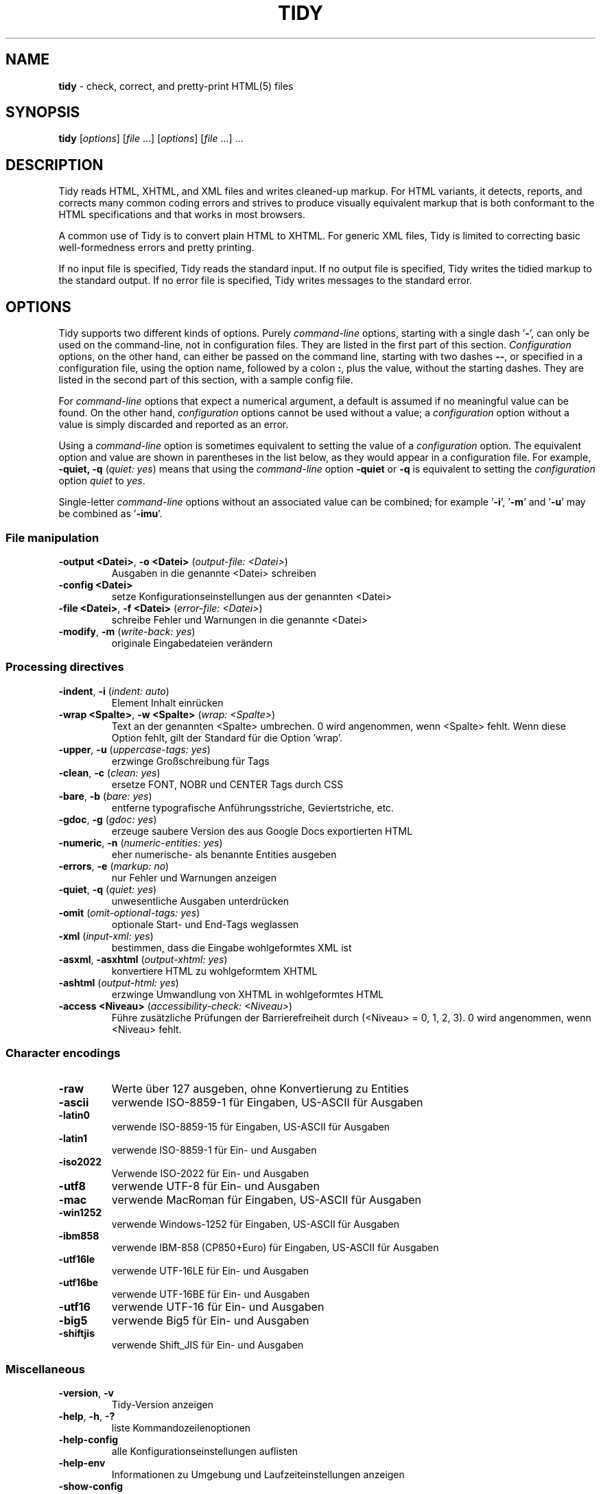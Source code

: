 .\" tidy man page for the HTML Tidy
.TH TIDY 1 "5.9.20" "HTML Tidy" "5.9.20"

.\" disable hyphenation
.nh
.\" disable justification (adjust text to left margin only)
.ad l
.SH NAME
\fBtidy\fR - check, correct, and pretty-print HTML(5) files
.SH SYNOPSIS
\fBtidy\fR [\fIoptions\fR] [\fIfile\fR ...] [\fIoptions\fR] [\fIfile\fR ...] ...
.SH DESCRIPTION
Tidy reads HTML, XHTML, and XML files and writes cleaned-up markup.  
For HTML variants, it detects, reports, and corrects many common coding errors
and strives to produce visually equivalent markup that is both conformant
to the HTML specifications and that works in most browsers.
.LP
A common use of Tidy is to convert plain HTML to XHTML.  
For generic XML files, Tidy is limited to correcting basic well-formedness
errors and pretty printing.
.LP
If no input file is specified, Tidy reads the standard input.  
If no output file is specified, Tidy writes the tidied markup to the
standard output.  If no error file is specified, Tidy writes messages
to the standard error.
.SH OPTIONS
Tidy supports two different kinds of options.  
Purely \fIcommand-line\fR options, starting with a single dash '\fB-\fR',
can only be used on the command-line, not in configuration files.  
They are listed in the first part of this section.  
\fIConfiguration\fR options, on the other hand, can either be passed
on the command line, starting with two dashes \fB--\fR,
or specified in a configuration file,
using the option name, followed by a colon \fB:\fR, plus the value, without 
the starting dashes. They are listed in the second part of this section,
with a sample config file.
.LP
For \fIcommand-line\fR options that expect a numerical argument,
a default is assumed if no meaningful value can be found.  
On the other hand, \fIconfiguration\fR options cannot be used
without a value; a \fIconfiguration\fR option without a value
is simply discarded and reported as an error.
.LP
Using a \fIcommand-line\fR option is sometimes equivalent to setting
the value of a \fIconfiguration\fR option.  The equivalent option
and value are shown in parentheses in the list below, as they would
appear in a configuration file.  For example,
\fB-quiet, -q\fR (\fIquiet: yes\fR) means that using the
\fIcommand-line\fR option \fB-quiet\fR or \fB-q\fR
is equivalent to setting the \fIconfiguration\fR option
\fIquiet\fR to \fIyes\fR.
.LP
Single-letter \fIcommand-line\fR options without an associated value
can be combined; for example '\fB-i\fR', '\fB-m\fR' and '\fB-u\fR'
may be combined as '\fB-imu\fR'.
.SS File manipulation
  
.TP
\fB-output <Datei>\fR, \fB-o <Datei>\fR (\fIoutput-file: <Datei>\fR)
Ausgaben in die genannte <Datei> schreiben
.TP
\fB-config <Datei>\fR
setze Konfigurationseinstellungen aus der genannten <Datei>
.TP
\fB-file <Datei>\fR, \fB-f <Datei>\fR (\fIerror-file: <Datei>\fR)
schreibe Fehler und Warnungen in die genannte <Datei>
.TP
\fB-modify\fR, \fB-m\fR (\fIwrite-back: yes\fR)
originale Eingabedateien verändern
.SS Processing directives
  
.TP
\fB-indent\fR, \fB-i\fR (\fIindent: auto\fR)
Element Inhalt einrücken
.TP
\fB-wrap <Spalte>\fR, \fB-w <Spalte>\fR (\fIwrap: <Spalte>\fR)
Text an der genannten <Spalte> umbrechen. 0 wird angenommen, wenn <Spalte> fehlt. Wenn diese Option fehlt, gilt der Standard für die Option 'wrap'.
.TP
\fB-upper\fR, \fB-u\fR (\fIuppercase-tags: yes\fR)
erzwinge Großschreibung für Tags
.TP
\fB-clean\fR, \fB-c\fR (\fIclean: yes\fR)
ersetze FONT, NOBR und CENTER Tags durch CSS
.TP
\fB-bare\fR, \fB-b\fR (\fIbare: yes\fR)
entferne typografische Anführungsstriche, Geviertstriche, etc.
.TP
\fB-gdoc\fR, \fB-g\fR (\fIgdoc: yes\fR)
erzeuge saubere Version des aus Google Docs exportierten HTML
.TP
\fB-numeric\fR, \fB-n\fR (\fInumeric-entities: yes\fR)
eher numerische- als benannte Entities ausgeben
.TP
\fB-errors\fR, \fB-e\fR (\fImarkup: no\fR)
nur Fehler und Warnungen anzeigen
.TP
\fB-quiet\fR, \fB-q\fR (\fIquiet: yes\fR)
unwesentliche Ausgaben unterdrücken
.TP
\fB-omit\fR (\fIomit-optional-tags: yes\fR)
optionale Start- und End-Tags weglassen
.TP
\fB-xml\fR (\fIinput-xml: yes\fR)
bestimmen, dass die Eingabe wohlgeformtes XML ist
.TP
\fB-asxml\fR, \fB-asxhtml\fR (\fIoutput-xhtml: yes\fR)
konvertiere HTML zu wohlgeformtem XHTML
.TP
\fB-ashtml\fR (\fIoutput-html: yes\fR)
erzwinge Umwandlung von XHTML in wohlgeformtes HTML
.TP
\fB-access <Niveau>\fR (\fIaccessibility-check: <Niveau>\fR)
Führe zusätzliche Prüfungen der Barrierefreiheit durch (<Niveau> = 0, 1, 2, 3). 0 wird angenommen, wenn <Niveau> fehlt.
.SS Character encodings
  
.TP
\fB-raw\fR
Werte über 127 ausgeben, ohne Konvertierung zu Entities
.TP
\fB-ascii\fR
verwende ISO-8859-1 für Eingaben, US-ASCII für Ausgaben
.TP
\fB-latin0\fR
verwende ISO-8859-15 für Eingaben, US-ASCII für Ausgaben
.TP
\fB-latin1\fR
verwende ISO-8859-1 für Ein- und Ausgaben
.TP
\fB-iso2022\fR
Verwende ISO-2022 für Ein- und Ausgaben
.TP
\fB-utf8\fR
verwende UTF-8 für Ein- und Ausgaben
.TP
\fB-mac\fR
verwende MacRoman für Eingaben, US-ASCII für Ausgaben
.TP
\fB-win1252\fR
verwende Windows-1252 für Eingaben, US-ASCII für Ausgaben
.TP
\fB-ibm858\fR
verwende IBM-858 (CP850+Euro) für Eingaben, US-ASCII für Ausgaben
.TP
\fB-utf16le\fR
verwende UTF-16LE für Ein- und Ausgaben
.TP
\fB-utf16be\fR
verwende UTF-16BE für Ein- und Ausgaben
.TP
\fB-utf16\fR
verwende UTF-16 für Ein- und Ausgaben
.TP
\fB-big5\fR
verwende Big5 für Ein- und Ausgaben
.TP
\fB-shiftjis\fR
verwende Shift_JIS für Ein- und Ausgaben
.SS Miscellaneous
  
.TP
\fB-version\fR, \fB-v\fR
Tidy-Version anzeigen
.TP
\fB-help\fR, \fB-h\fR, \fB-?\fR
liste Kommandozeilenoptionen
.TP
\fB-help-config\fR
alle Konfigurationseinstellungen auflisten
.TP
\fB-help-env\fR
Informationen zu Umgebung und Laufzeiteinstellungen anzeigen
.TP
\fB-show-config\fR
Aktuelle Konfigurationseinstellungen auflisten
.TP
\fB-export-config\fR
Aktuelle Konfigurationseinstellungen so auflisten, wie sie für eine Konfigurationsdatei geeignet sind
.TP
\fB-export-default-config\fR
Standard Konfigurationseinstellungen so auflisten, wie sie für eine Konfigurationsdatei geeignet sind
.TP
\fB-help-option <Option>\fR
zeige eine Beschreibung der <Option>
.TP
\fB-language <Sprache>\fR (\fIlanguage: <Sprache>\fR)
Sprache für Ausgaben von Tidy auf <Sprache> einstellen. Für weitere Hinweise geben Sie '-language help' ein. Verwendung vor Argumenten, die Ausgaben erzeugen, damit die Spracheinstellung beachtet wird, z.B.,`tidy -lang es -lang help`.
.SS XML
  
.TP
\fB-xml-help\fR
Kommandozeilenparameter im XML Format auflisten
.TP
\fB-xml-config\fR
alle Konfigurationsoptionen im XML Format auflisten
.TP
\fB-xml-strings\fR
Alle Zeichenketten als XML ausgeben
.TP
\fB-xml-error-strings\fR
Fehlerkonstanten und Zeichenketten im XML-Format ausgeben
.TP
\fB-xml-options-strings\fR
Optionsbeschreibungen in XML ausgeben
.SS Configuration Options General
.rs
.LP
\fIConfiguration\fR options can be specified
by preceding each option with \fB--\fR at the command line,
followed by its desired value,
OR by placing the options and values in a configuration file,
and telling tidy to read that file with the \fB-config\fR option:
.LP
.in 1i
\fBtidy --\fR\fIoption1 \fRvalue1 \fB--\fIoption2 \fRvalue2 ...
.br
\fBtidy -config \fIconfig-file \fR ...
.LP
\fIConfiguration\fR options can be conveniently grouped
in a single config file.  
A Tidy configuration file is simply a text file, where each option
is listed on a separate line in the form
.LP
.in 1i
\fIoption1\fR: \fIvalue1\fR
.br
\fIoption2\fR: \fIvalue2\fR
.br
etc.
.LP
The permissible values for a given option depend on the option's Type.  
There are five Types: \fIBoolean\fR, \fIAutoBool\fR, \fIDocType\fR,
\fIEnum\fR, and \fIString\fR.  
\fIBoolean\fR Types allow any of \fByes/no, y/n, true/false, t/f, 1/0\fR.  
\fIAutoBool\fRs allow \fBauto\fR in addition to the values allowed
by \fIBooleans\fR.  
\fIInteger\fR Types take non-negative integers.  
\fIString\fR Types generally have no defaults, and you should provide them in
non-quoted form (unless you wish the output to contain the literal quotes).
.LP
\fIEnum\fR, \fIEncoding\fR, and \fIDocType\fR Types have a fixed repertoire
of items, which are listed in the \fISupported values\fR sections below.
.LP
You only need to provide options and values for those whose defaults you wish
to override, although you may wish to include some already-defaulted options
and values for the sake of documentation and explicitness.
.LP
Here is a sample config file, with at least one example of each of
the five Types:
.LP
    \fI// sample Tidy configuration options
    output-xhtml: yes
    add-xml-decl: no
    doctype: strict
    char-encoding: ascii
    indent: auto
    wrap: 76
    repeated-attributes: keep-last
    error-file: errs.txt
\fR
.LP
Below is a summary and brief description of each of the options.  
They are listed alphabetically within each category.
.SS Document Display options
.rs
.TP
\fB--gnu-emacs\fR \fIBoolean\fR (\fBno\fR if unset)
.br
Mit dieser Option ändert Tidy das Format von Fehler- und Warnmeldungen so, dass sie leichter von GNU Emacs und einigen anderen Programmen geparst werden. Aus dem standardmäßigen 
.sp 1
 Zeile <Zeilennummer> Spalte <Spaltennummer> - (Fehler|Warnung): <Meldung> 
.sp 1
wird eine Ausgabe, die den Dateinamen der Eingabe enthält: 
.sp 1
 <Dateiname>:<Zeilennummer>:<Spaltennummer>: (Fehler|Warnung): <Meldung>

See also: \fB--show-filename\fR
.TP
\fB--markup\fR \fIBoolean\fR (\fByes\fR if unset)
.br
This option specifies if Tidy should generate a pretty printed version of the markup. Note that Tidy won't generate a pretty printed version if it finds significant errors (see \fIforce-output\fR).
.TP
\fB--mute\fR \fIString\fR
.br
Use this option to prevent Tidy from displaying certain types of report output, for example, for conditions that you wish to ignore. 
.sp 1
This option takes a list of one or more keys indicating the message type to mute. You can discover these message keys by using the \fImute-id\fR configuration option and examining Tidy's output.

See also: \fB--mute-id\fR
.TP
\fB--mute-id\fR \fIBoolean\fR (\fBno\fR if unset)
.br
This option indicates whether or not Tidy should display message ID's with each of its error reports. This could be useful if you wanted to use the \fImute\fR configuration option in order to filter out certain report messages.

See also: \fB--mute\fR
.TP
\fB--quiet\fR \fIBoolean\fR (\fBno\fR if unset)
.br
Wenn diese Option aktiv is, beschränkt Tidy andere Ausgaben als die des bereinigten Dokuments auf Fehler- und Warnmeldungen.
.TP
\fB--show-body-only\fR \fIEnum\fR (\fBno\fR if unset)
.br
Supported values: \fBno, yes, auto\fR

Die Option legt fest, ob Tidy nur den Inhalt des \fIbody\fR Elements als HTML-Fragment ausgeben soll. 
.sp 1
Hier \fBauto\fR einzustellen hat zur Folge, dass die Wirkung nur eintritt, wenn das \fIbody\fR Element hergeleitet wurde.
.sp 1
Die Methode ist nützlich, um ganze Seiten als Teil einer anderen Seite auszugeben. 
.sp 1
Die Option ist wirkungslos, wenn XML Ausgabe gefordert ist.
.TP
\fB--show-errors\fR \fIInteger\fR (\fB6\fR if unset)
.br
Mit dem Wert dieser Option wird gesteuert, ob Tidy weitere Fehler meldet. Wenn der Wert \fB0\fR ist, werden gar keine Fehler gemeldet.
.TP
\fB--show-filename\fR \fIBoolean\fR (\fBno\fR if unset)
.br
Diese Option legt fest, ob Tidy den Dateinamen in Meldungen anzeigt. z.B.: 
.sp 1
 tidy -q -e --show-filename yes index.html
.sp 1
 index.html: line 43 column 3 - Warning: replacing invalid UTF-8 bytes (char. code U+00A9)

See also: \fB--gnu-emacs\fR
.TP
\fB--show-info\fR \fIBoolean\fR (\fByes\fR if unset)
.br
Mit dieser Option wird festgelegt, ob Tidy Protokollmeldungen auf dem Niveau INFO anzeigen soll.
.TP
\fB--show-warnings\fR \fIBoolean\fR (\fByes\fR if unset)
.br
Diese Option legt fest, ob Tidy Warnungen ausgeben soll oder nicht. Es kann nützlich sein, Warnungen zu deaktivieren, wenn wenige Fehler in einer Masse von Warnmeldungen untergehen.
.SS Document In and Out options
  
.rs
.TP
\fB--add-meta-charset\fR \fIBoolean\fR (\fBno\fR if unset)
.br
This option, when enabled, adds a \fI<meta>\fR element and sets the \fIcharset\fR attribute to the encoding of the document. Set this option to \fByes\fR to enable it.
.TP
\fB--add-xml-decl\fR \fIBoolean\fR (\fBno\fR if unset)
.br
This option specifies if Tidy should add the XML declaration when outputting XML or XHTML. 
.sp 1
Note that if the input already includes an \fI<?xml ... ?>\fR declaration then this option will be ignored. 
.sp 1
If the encoding for the output is different from \fBascii\fR, one of the \fButf*\fR encodings, or \fBraw\fR, then the declaration is always added as required by the XML standard.

See also: \fB--char-encoding\fR, \fB--output-encoding\fR
.TP
\fB--add-xml-space\fR \fIBoolean\fR (\fBno\fR if unset)
.br
This option specifies if Tidy should add \fIxml:space="preserve"\fR to elements such as \fI<pre>\fR, \fI<style>\fR and \fI<script>\fR when generating XML. 
.sp 1
This is needed if the whitespace in such elements is to be parsed appropriately without having access to the DTD.
.TP
\fB--doctype\fR \fIString\fR (\fBauto\fR if unset)
.br
Diese Option setzt die DOCTYPE Deklaration, die von Tidy generiert wird. 
.sp 1
Wenn hier \fBomit\fR eingestellt ist, enthält die Ausgabe keine DOCTYPE Deklaration. Beachten Sie, dass damit auch \fInumeric-entities\fR auf \fByes\fR eingestellt wird. 
.sp 1
Mit dem Wert \fBhtml5\fR wird der DOCTYPE auf \fI<!DOCTYPE html>\fR festgelegt.
.sp 1
Wird statt dessen \fBauto\fR (der Standard) verwendet, wird Tidy versuchen, einen aufgrund des Dokumentinhalts vermuteten DOCTYPE zu verwenden. Beachten Sie, dass auf diese Weise der DOCTYPE des aktuellen Dokuments \fInicht\fR geändert wird. 
.sp 1
Der Wert \fBstrict\fR veranlasst Tidy, den DOCTYPE auf HTML4 oder XHTML1 strict DTD einzustellen. 
.sp 1
Mit dem Wert \fBloose\fR wird der DOCTYPE HTML4 oder XHTML1 loose (transitional) DTD eingestellt. 
.sp 1
Alternatif können Sie eine Zeichenkette für den Formal Public Identifier (FPI) angeben.
.sp 1
Zum Beispiel: 
.sp 1
\fIdoctype: "-//ACME//DTD HTML 3.14159//EN"\fR
.sp 1
Wenn Sie den FPI für ein XHTML Dokument angeben, erzeugt Tidy eine leere Zeichenkette für den System Identifyer. In HTML-Dokumenten fügt Tidy einen System Identifier nur dann ein, wenn er schon vorher vorhanden war, im Hinblick auf die Verarbeitungsmodi einiger Browser. Tidy lässt den DOCTYPE generischer XML-Dokumente unangetastet.
.sp 1
Die Option bedingt keinerlei Überprüfung der Dokumentkonformität.
.TP
\fB--input-xml\fR \fIBoolean\fR (\fBno\fR if unset)
.br
This option specifies if Tidy should use the XML parser rather than the error correcting HTML parser.
.TP
\fB--output-html\fR \fIBoolean\fR (\fBno\fR if unset)
.br
Diese Option bestimmt, ob Tidy eine formatierte Ausgabe als HTML schreiben soll.
.TP
\fB--output-xhtml\fR \fIBoolean\fR (\fBno\fR if unset)
.br
This option specifies if Tidy should generate pretty printed output, writing it as extensible HTML. 
.sp 1
This option causes Tidy to set the DOCTYPE and default namespace as appropriate to XHTML, and will use the corrected value in output regardless of other sources. 
.sp 1
For XHTML, entities can be written as named or numeric entities according to the setting of \fInumeric-entities\fR. 
.sp 1
The original case of tags and attributes will be preserved, regardless of other options.
.TP
\fB--output-xml\fR \fIBoolean\fR (\fBno\fR if unset)
.br
This option specifies if Tidy should pretty print output, writing it as well-formed XML. 
.sp 1
Any entities not defined in XML 1.0 will be written as numeric entities to allow them to be parsed by an XML parser. 
.sp 1
The original case of tags and attributes will be preserved, regardless of other options.
.SS File Input-Output options
  
.rs
.TP
\fB--error-file\fR \fIString\fR
.br
Diese Option nennt die Fehlerdatei, in der Tidy Fehler und Warnungen vermerkt. Normalerweise werden Fehler und Warnungen auf \fIstderr\fR ausgegeben.

See also: \fB--output-file\fR
.TP
\fB--keep-time\fR \fIBoolean\fR (\fBno\fR if unset)
.br
This option specifies if Tidy should keep the original modification time of files that Tidy modifies in place. 
.sp 1
Setting the option to \fByes\fR allows you to tidy files without changing the file modification date, which may be useful with certain tools that use the modification date for things such as automatic server deployment.
.sp 1
Note this feature is not supported on some platforms.
.TP
\fB--output-file\fR \fIString\fR
.br
This option specifies the output file Tidy uses for markup. Normally markup is written to \fIstdout\fR.

See also: \fB--error-file\fR
.TP
\fB--write-back\fR \fIBoolean\fR (\fBno\fR if unset)
.br
Mit dieser Option wird bestimmt, ob Tidy den bereinigten Auszeichnungscode in die selbe Datei schreiben soll, aus der er gelesen worden ist. 
.sp 1
Sie sollten Kopien wichtiger Dateien anlegen, bevor Sie sie bereinigen, da, in Ausnahmefällen, das Ergebnis nicht Ihren Erwartungen entsprechen kann.
.SS Diagnostics options
  
.rs
.TP
\fB--accessibility-check\fR \fIEnum\fR (\fB0 (Tidy Classic)\fR if unset)
.br
Supported values: \fB0 (Tidy Classic), 1 (Priority 1 Checks), 2 (Priority 2 Checks), 3 (Priority 3 Checks)\fR

Diese Option bestimmt, wenn nötig, das Niveau der Überprüfungen der Barrierefreiheit, die Tidy durchführen soll. 
.sp 1
Niveau \fB0 (Tiidy Classic)\fR entsprichte dem Niveau der Prüfugen von Tidy Classic.
.sp 1
Auf dieser Seite finden Sie weitere Informationen zur Prüfung der Barrierefreiheit mit Tidy: Barrierefreiheit mit Tidy at \fIhttps://www.html-tidy.org/accessibility/\fR.
.TP
\fB--force-output\fR \fIBoolean\fR (\fBno\fR if unset)
.br
Diese Option legt fest, ob Tidy auch dann eine Ausgabe erzeugt, wenn Fehler auftreten. 
.sp 1
Verwenden Sie diese Einstellung mit Vorsicht; wenn Tidy einen Fehler meldet, heißt das, dass Tidy nicht (oder nicht sicher) in der Lage ist, den Fehler zu beheben. Die erzeugte Ausgabe kann darum Ihren Erwartungen widersprechen.
.TP
\fB--show-meta-change\fR \fIBoolean\fR (\fBno\fR if unset)
.br
This option enables a message whenever Tidy changes the \fIcontent\fR attribute of a meta charset declaration to match the encoding of the document. Set this option to \fByes\fR to enable it.
.TP
\fB--warn-proprietary-attributes\fR \fIBoolean\fR (\fByes\fR if unset)
.br
This option specifies if Tidy should warn on proprietary attributes.
.SS Encoding options
  
.rs
.TP
\fB--char-encoding\fR \fIEncoding\fR (\fButf8\fR if unset)
.br
Supported values: \fBraw, ascii, latin0, latin1, utf8, iso2022, mac, win1252, ibm858, utf16le, utf16be, utf16, big5, shiftjis\fR

Diese Option bestimmt, welche Zeichenkodierung Tidy für Eingaben annehmen soll und, falls zutreffend, dass Tidy für Ausgaben automatisch eine geeignete Zeichenkodierung wählt. Die Kodierungen für Ein- und Ausgaben können sich unterscheiden. 
.sp 1
Wird für die Eingabe eine der Kodierungen \fBascii\fR, \fBlatin0\fR, \fBibm858\fR, \fBmac\fR oder \fBwin1252\fR gefordert, wird die Option \fIoutput-encoding\fR automatisch auf \fBascii\fR eingestellt. Sie können dies verhindern, indem Sie den Wert für \fIoutput-encoding\fR selbst bestimmen. 
.sp 1
Bei anders kodierten Eingaben wird die Option \fIoutput-encoding\fR automatisch auf den identischen Wert eingestellt. 
.sp 1
Sie können den voreingestellten Wert für \fIoutput-encoding\fR überschreiben, indem Sie die Option selbst setzen. 
.sp 1
Tidy ist kein Konverter für Zeichenkodierungen. Auch, wenn Latin- und UTF-Kodierungen frei vermischt sein können, ist es mit Tidy nicht möglich, asiatische Kodierungen nach Latin zu konvertieren.

See also: \fB--input-encoding\fR, \fB--output-encoding\fR
.TP
\fB--input-encoding\fR \fIEncoding\fR (\fButf8\fR if unset)
.br
Supported values: \fBraw, ascii, latin0, latin1, utf8, iso2022, mac, win1252, ibm858, utf16le, utf16be, utf16, big5, shiftjis\fR

Diese Option legt die Zeichenkodierung fest, die Tidy für die Eingabe verwendet. Tidy geht bei manchen Eingabekodierungen von ein paar Annahmen aus. 
.sp 1
Für \fBascii\fR akzeptiert Tidy Latin-1 (ISO-8859-1) Zeichenwerte und konvertiert sie nötigenfalls in Entities. 
.sp 1
Für \fBraw\fR stellt Tidy keinerlei Vermutungen über die Zeichenwerte an und reicht sie unverändert an die Ausgabe weiter. 
.sp 1
Für \fBmac\fR und \fBwin1252\fR werden händlerspezifische Zeichenwerte akzeptiert und nötigenfalls in Entities umgewandelt. 
.sp 1
Asiatische Zeichenkodierungen, wie \fBiso2022\fR, werden in geeigneter Weise behandelt, unter der Annahme, dass auch \fIoutput-encoding\fR entsprechend angegeben ist. 
.sp 1
Tidy ist kein Konverter für Zeichenkodierungen. Auch, wenn Latin- und UTF-Kodierungen frei gemischt werden können, ist es nicht möglich, asiatische Kodierungen mit Tidy in Latin umzuwandeln.

See also: \fB--char-encoding\fR
.TP
\fB--newline\fR \fIEnum\fR (\fBLF\fR if unset)
.br
Supported values: \fBLF, CRLF, CR\fR

The default is appropriate to the current platform. 
.sp 1
Generally \fBCRLF\fR on PC-DOS, Windows and OS/2; \fBCR\fR on Classic Mac OS; and \fBLF\fR everywhere else (Linux, macOS, and Unix).
.TP
\fB--output-bom\fR \fIEnum\fR (\fBauto\fR if unset)
.br
Supported values: \fBno, yes, auto\fR

Diese Option bestimmt, ob Tidy eine Byte-Reihenfolge-Markierung (BOM) an den Anfang der Ausgabe schreiben soll. Dies betrifft nur UTF-8 und UTF-16 Ausgabekodierungen, wo das BOM-Zeichen entweder den Wert U+EFBBBF (UTF-8) oder U+FEFF (UTF-16) hat. 
.sp 1
Wenn die Option den Wert \fBauto\fR hat, wird Tidy die BOM nur dann in die Ausgabe schreiben, wenn sie bereits zu Beginn der Eingabedaten vorhanden war. 
.sp 1
XML/XMLHTML-Ausgaben in UTF-16 Kodierung erhalten immer eine BOM.
.TP
\fB--output-encoding\fR \fIEncoding\fR (\fButf8\fR if unset)
.br
Supported values: \fBraw, ascii, latin0, latin1, utf8, iso2022, mac, win1252, ibm858, utf16le, utf16be, utf16, big5, shiftjis\fR

This option specifies the character encoding Tidy uses for output. Some of the output encodings affect whether or not some characters are translated to entities, although in all cases, some entities will be written according to other Tidy configuration options. 
.sp 1
For \fBascii\fR, \fBmac\fR, and \fBwin1252\fR output encodings, entities will be used for all characters with values over 127. 
.sp 1
For \fBraw\fR output, Tidy will write values above 127 without translating them to entities. 
.sp 1
Output using \fBlatin1\fR will cause Tidy to write character values higher than 255 as entities. 
.sp 1
The UTF family such as \fButf8\fR will write output in the respective UTF encoding. 
.sp 1
Asian output encodings such as \fBiso2022\fR will write output in the specified encoding, assuming a corresponding \fIinput-encoding\fR was specified. 
.sp 1
Tidy is not an encoding converter. Although the Latin and UTF encodings can be mixed freely, it is not possible to convert Asian encodings to Latin encodings with Tidy.

See also: \fB--char-encoding\fR
.SS Cleanup options
  
.rs
.TP
\fB--bare\fR \fIBoolean\fR (\fBno\fR if unset)
.br
This option specifies if Tidy should replace smart quotes and em dashes with ASCII, and output spaces rather than non-breaking spaces, where they exist in the input.
.TP
\fB--clean\fR \fIBoolean\fR (\fBno\fR if unset)
.br
This option specifies if Tidy should perform cleaning of some legacy presentational tags (currently \fI<i>\fR, \fI<b>\fR, \fI<center>\fR when enclosed within appropriate inline tags, and \fI<font>\fR). If set to \fByes\fR, then the legacy tags will be replaced with CSS \fI<style>\fR tags and structural markup as appropriate.
.TP
\fB--drop-empty-elements\fR \fIBoolean\fR (\fByes\fR if unset)
.br
Diese Option legt fest, ob Tidy leere Elemente verwerfen soll.
.TP
\fB--drop-empty-paras\fR \fIBoolean\fR (\fByes\fR if unset)
.br
Diese Option legt fest, ob Tidy leere Absätze verwerfen soll.
.TP
\fB--drop-proprietary-attributes\fR \fIBoolean\fR (\fBno\fR if unset)
.br
Mit dieser Option wird bestimmt, ob Tidy proprietäre Attribute entfernen soll, wie Microsoft data binding Attribute. Außerdem werden solche Attribute, die in der ausgegebenen Version des HTML-Codes nicht erlaubt sind, verworfen, wenn gleichzeitig \fIstrict-tags-attributes\fR gesetzt wurde.
.TP
\fB--gdoc\fR \fIBoolean\fR (\fBno\fR if unset)
.br
Diese Option bestimmt, ob sich Tidy beim Bereinigen von HTML-Code, der aus Google Docs exportiert wurde, speziell verhalten soll.
.TP
\fB--logical-emphasis\fR \fIBoolean\fR (\fBno\fR if unset)
.br
Diese Option bestimmt, ob Tidy jedes \fI<i>\fR durch \fI<em>\fR und jedes \fI<b>\fR durch \fI<strong>\fR ersetzen soll. Attribute dieser Tags bleiben unverändert erhalten. 
.sp 1
Diese Option kann unabhängig von \fIclean\fR aktiviert werden.
.TP
\fB--merge-divs\fR \fIEnum\fR (\fBauto\fR if unset)
.br
Supported values: \fBno, yes, auto\fR

Diese Option kann das Verhalten von \fIclean\fR beeinflussen, wenn ihr Wert auf \fByes\fR gesetzt ist. 
.sp 1
Tidy wird dann verschachtelte \fI<div>\fR zu einem einzigen verschmelzen, wie \fI<div><div>...</div></div>\fR. 
.sp 1
Wenn der Wert statt dessen \fBauto\fR ist, werden die Attribute des innersten \fI<div>\fR ins äußerste verschoben. Verschachtelte \fI<div>\fR mit \fIid\fR-Attributen werden \fInicht\fR verschmolzen. 
.sp 1
Mit \fByes\fR werden die Attribute des innersten \fI<div>\fR verworfen, mit Ausnahme von \fIclass\fR und \fIstyle\fR.

See also: \fB--clean\fR, \fB--merge-spans\fR
.TP
\fB--merge-spans\fR \fIEnum\fR (\fBauto\fR if unset)
.br
Supported values: \fBno, yes, auto\fR

Diese Option kann das Verhalten von \fIclean\fR beeinflussen, wenn ihr Wert \fByes\fR ist.
.sp 1
Dann wird Tidy verschachtelte \fI<span>\fR, wie in \fI<span><span>...</span></span>\fR zu einem einzigen verschmelzen.
.sp 1
Der Algorithmus ist identisch mit dem der Option \fImerge-divs\fR (siehe dort).

See also: \fB--clean\fR, \fB--merge-divs\fR
.TP
\fB--word-2000\fR \fIBoolean\fR (\fBno\fR if unset)
.br
Diese Option bestimmt, ob Tidy große Anstrengungen unternehmen soll, um all den zusätzlichen Code, den Microsoft Word 2000 beim Speichern als "Web-Seite" einfügt, wieder zu entfernen. Eingebettete Bilder oder VML werden nicht behandelt. 
.sp 1
Sie sollten in Betracht ziehen, beim Auslösen der Funktion \fBSpeichern als...\fR, dem Dateityp \fBWeb-Seite, gefiltert\fR Vorrang zu geben.
.SS Entities options
  
.rs
.TP
\fB--ascii-chars\fR \fIBoolean\fR (\fBno\fR if unset)
.br
Kann verwendet werden, um die Wirkung der Option \fIclean\fR zu modifizieren, wenn der den Wert \fByes\fR hat.
.sp 1
Hier \fByes\fR zusammen mit \fIclean\fR zu verwenden, hat zur Folge, dass \fI&emdash;\fR, \fI&rdquo;\fR und andere typografische Zeichen in ihre nächstliegenden ASCII-Äquivalente umgewandelt werden.

See also: \fB--clean\fR
.TP
\fB--ncr\fR \fIBoolean\fR (\fByes\fR if unset)
.br
Diese Option bestimmt, ob Tidy numerische Zeichenreferenzen akzeptieren soll.
.TP
\fB--numeric-entities\fR \fIBoolean\fR (\fBno\fR if unset)
.br
This option specifies if Tidy should output entities other than the built-in HTML entities (\fI&amp;\fR, \fI&lt;\fR, \fI&gt;\fR, and \fI&quot;\fR) in the numeric rather than the named entity form. 
.sp 1
Only entities compatible with the DOCTYPE declaration generated are used. 
.sp 1
Entities that can be represented in the output encoding are translated correspondingly.

See also: \fB--doctype\fR, \fB--preserve-entities\fR
.TP
\fB--preserve-entities\fR \fIBoolean\fR (\fBno\fR if unset)
.br
Diese Option bestimmt, ob Tidy wohlgeformte Entities, wie in der Eingabe vorgefunden, beibehält.
.TP
\fB--quote-ampersand\fR \fIBoolean\fR (\fByes\fR if unset)
.br
Diese Option bestimmt, ob Tidy alleinstehende \fI&\fR als \fI&amp;\fR ausgeben soll.
.TP
\fB--quote-marks\fR \fIBoolean\fR (\fBno\fR if unset)
.br
Diese Option bestimmt, ob Tidy \fI"\fR Zeichen als \fI&quot;\fR ausgeben soll, wie es manche Redaktionssysteme bevorzugen. 
.sp 1
Das Auslassungszeichen \fI'\fR wird als \fI&#39;\fR ausgegeben, weil viele Web-Browser \fI&apo;\fR noch nicht unterstützen.
.TP
\fB--quote-nbsp\fR \fIBoolean\fR (\fByes\fR if unset)
.br
Diese Option bestimmt, ob Tidy geschützte Leerzeichen als Entities und nicht als Unicode-Zeichen 160 (dezimal) ausgeben soll.
.SS Repair options
  
.rs
.TP
\fB--alt-text\fR \fIString\fR
.br
Diese Option bestimmt den Standardwert für das \fIalt=\fR Attribut, das von Tidy eingesetzt wird, wo es in \fI<img>\fR Tags fehlt. 
.sp 1
Gehen Sie behutsam damit um; es liegt in Ihrer Verantwortung, Dokumente barrierefrei zu gestalten, für Leute die die Bilder nicht sehen können.
.TP
\fB--anchor-as-name\fR \fIBoolean\fR (\fByes\fR if unset)
.br
Diese Option steuert das Entfernen oder Hinzufügen des \fIname\fR Attributs in solchen Elementen, die als Verweisanker dienen können. 
.sp 1
Wenn hier \fByes\fR gewählt wird und ein \fIname\fR Attribut bisher nicht vorhanden ist, wird es zusammen mit einem \fIid\fR Attribut ergänzt, soweit die DTD dies erlaubt. 
.sp 1
Mit dem Wert \fBno\fR, wird ein vorhandenes \fIname\fR Attribut entfernt, sofern en \fIid\fR existiert oder hinzugefügt wurde.
.TP
\fB--assume-xml-procins\fR \fIBoolean\fR (\fBno\fR if unset)
.br
This option specifies if Tidy should change the parsing of processing instructions to require \fI?>\fR as the terminator rather than \fI>\fR. 
.sp 1
This option is automatically set if the input is in XML.
.TP
\fB--coerce-endtags\fR \fIBoolean\fR (\fByes\fR if unset)
.br
Diese Option bestimmt, ob Tidy ein Start-Tag in ein End-Tag umwandelt, wo es wahrscheinlich erscheint, dass ein solches End-Tag eigentlich gewünscht war; zum Beispiel kann die Eingabe 
.sp 1
\fI<span>ein <b>wichtiges<b> Wort</span>\fR
.sp 1
von Tidy umgewandelt werden in 
.sp 1
\fI<span>ein <b>wichtiges</b> Wort</span>\fR
.TP
\fB--css-prefix\fR \fIString\fR (\fBc\fR if unset)
.br
Diese Option setzt den Präfix, den Tidy für Style-Regeln verwendet. 
.sp 1
Standardmäßig wird \fBc\fR verwendet.
.TP
\fB--custom-tags\fR \fIEnum\fR (\fBno\fR if unset)
.br
Supported values: \fBno, blocklevel, empty, inline, pre\fR

This option enables the use of tags for autonomous custom elements, e.g. \fI<flag-icon>\fR with Tidy. Custom tags are disabled if this value is \fBno\fR. Other settings - \fBblocklevel\fR, \fBempty\fR, \fBinline\fR, and \fBpre\fR will treat \fIall\fR detected custom tags accordingly. 
.sp 1
The use of \fInew-blocklevel-tags\fR, \fInew-empty-tags\fR, \fInew-inline-tags\fR, or \fInew-pre-tags\fR will override the treatment of custom tags by this configuration option. This may be useful if you have different types of custom tags.
.sp 1
When enabled these tags are determined during the processing of your document using opening tags; matching closing tags will be recognized accordingly, and unknown closing tags will be discarded.

See also: \fB--new-blocklevel-tags\fR, \fB--new-empty-tags\fR, \fB--new-inline-tags\fR, \fB--new-pre-tags\fR
.TP
\fB--enclose-block-text\fR \fIBoolean\fR (\fBno\fR if unset)
.br
Diese Option legt fest, ob Tidy ein \fI<p>\fR Element einfügen soll, um Text zu umschließen, den es in solchen Elementen findet, die gemischten Inhalt für HTML transitional, nicht aber für HTML strict erlauben.
.TP
\fB--enclose-text\fR \fIBoolean\fR (\fBno\fR if unset)
.br
Diese Option legt fest, ob Text, der im \fIbody\fR Element gefunden wird, von einem \fI<p>\fR Element umschlossen werden soll. 
.sp 1
Das ist sinnvoll, wenn Sie bereits vorhandenen HTML-Code mit einem Style-Sheet verwenden wollen.
.TP
\fB--escape-scripts\fR \fIBoolean\fR (\fByes\fR if unset)
.br
Diese Option bewirkt, dass Zeichen oder Zeichenketten, die wie schließende Tags aussehen, wie \fI</g\fR mit backslashes maskiert werden, wie in \fI<\\/g\fR. Setzen Sie en Wert \fBno\fR, um dies zu verhindern.
.TP
\fB--fix-backslash\fR \fIBoolean\fR (\fByes\fR if unset)
.br
Diese Option bestimmt, ob Tidy Backslashes \fI\\\fR in URLs durch normale Schrägstriche \fI/\fR ersetzen soll.
.TP
\fB--fix-bad-comments\fR \fIEnum\fR (\fBauto\fR if unset)
.br
Supported values: \fBno, yes, auto\fR

Diese Option bestimmt, ob Tidy unerwartete Bindestriche durch \fI=\fR Zeichen ersetzen soll, wenn Bindestriche aufeinanderfolgen. 
.sp 1
Der Standard ist \fBauto\fR, was für HTML5 Dokumente das gleiche wie \fBno\fR bedeutet, für alle anderen aber \fByes\fR. 
.sp 1
Die SGML Kommentarsyntax wurde für HTML aufgegeben, alle Versionen von HTML erlauben aufeinanderfolgende Bindestriche, auch wenn das nicht für XML und XHTML gilt. Wenn Sie ältere Browser unterstützen wollen, die SGML Syntax verlangen, sollten Sie hier den Wert \fByes\fR setzen.
.TP
\fB--fix-style-tags\fR \fIBoolean\fR (\fByes\fR if unset)
.br
This option specifies if Tidy should move all style tags to the head of the document.
.TP
\fB--fix-uri\fR \fIBoolean\fR (\fByes\fR if unset)
.br
Diese Option legt fest, ob Tidy Attributwerte mit URIs auf ungültige Zeichen überprüft und sie, wenn solche gefunden werden, maskiert, wie von HTML4 empfohlen.
.TP
\fB--literal-attributes\fR \fIBoolean\fR (\fBno\fR if unset)
.br
This option specifies how Tidy deals with whitespace characters within attribute values. 
.sp 1
If the value is \fBno\fR Tidy normalizes attribute values by replacing any newline or tab with a single space, and further by replacing any contiguous whitespace with a single space. 
.sp 1
To force Tidy to preserve the original, literal values of all attributes and ensure that whitespace within attribute values is passed through unchanged, set this option to \fByes\fR.
.TP
\fB--lower-literals\fR \fIBoolean\fR (\fByes\fR if unset)
.br
Diese Option legt fest, ob Tidy solche Attributwerte, die aus einer Liste vordefinierter Werte bestehen, in Kleinbuchstaben konvertieren soll. 
.sp 1
Für XHTML-Dokumente ist das notwendig.
.TP
\fB--repeated-attributes\fR \fIEnum\fR (\fBkeep-last\fR if unset)
.br
Supported values: \fBkeep-first, keep-last\fR

Mit dieser Option wird festgelegt, ob Tidy das erste oder das letzte Vorkommen eines wiederholten Attributs übernehmen soll, z.B. bei aufeinanderfolgenden \fIalign\fR Attributen im selben Tag.

See also: \fB--join-classes\fR, \fB--join-styles\fR
.TP
\fB--skip-nested\fR \fIBoolean\fR (\fByes\fR if unset)
.br
Diese Option bestimmt, ob Tidy verschachtelte Elemente ausnehmen soll, wenn Script- und Style-Daten analysiert werden.
.TP
\fB--strict-tags-attributes\fR \fIBoolean\fR (\fBno\fR if unset)
.br
This options ensures that tags and attributes are applicable for the version of HTML that Tidy outputs. When set to \fByes\fR and the output document type is a strict doctype, then Tidy will report errors. If the output document type is a loose or transitional doctype, then Tidy will report warnings. 
.sp 1
Additionally if \fIdrop-proprietary-attributes\fR is enabled, then not applicable attributes will be dropped, too. 
.sp 1
When set to \fBno\fR, these checks are not performed.
.TP
\fB--uppercase-attributes\fR \fIEnum\fR (\fBno\fR if unset)
.br
Supported values: \fBno, yes, preserve\fR

This option specifies if Tidy should output attribute names in upper case. 
.sp 1
When set to \fBno\fR, attribute names will be written in lower case. Specifying \fByes\fR will output attribute names in upper case, and \fBpreserve\fR can used to leave attribute names untouched. 
.sp 1
When using XML input, the original case is always preserved.
.TP
\fB--uppercase-tags\fR \fIBoolean\fR (\fBno\fR if unset)
.br
Diese Option legt fest, ob Tidy Tagnamen groß oder klein schreibt. 
.sp 1
Der Standardwert ist \fBno\fR und setzt kleingeschriebene Tagnamen durch, außer für die XML-Ausgabe, wo die originale Schreibweise beibehalten wird.
.SS Transformation options
  
.rs
.TP
\fB--decorate-inferred-ul\fR \fIBoolean\fR (\fBno\fR if unset)
.br
Diese Option legt fest, ob Tidy hergeleitete \fI<ul>\fR Elemente mit CSS-Auszeichnungen ausstatten soll, um Einrückungen nach rechts zu verhindern.
.TP
\fB--escape-cdata\fR \fIBoolean\fR (\fBno\fR if unset)
.br
Mit dieser Option bestimmen Sie, ob Tidy \fI<![CDATA[]]>\fR Abschnitte in normlen Text umwandeln soll.
.TP
\fB--hide-comments\fR \fIBoolean\fR (\fBno\fR if unset)
.br
Mit dieser Option bestimmen Sie, ob Tidy Kommentare aus der Ausgabe entfernt.
.TP
\fB--join-classes\fR \fIBoolean\fR (\fBno\fR if unset)
.br
Diese Option bestimmt, ob Tidy mehrere CSS-Klassen zu einer einzigen neuen Klasse kombiniert, wo ein Element mit mehrere Klassennamen versehen wurde.
.TP
\fB--join-styles\fR \fIBoolean\fR (\fByes\fR if unset)
.br
Diese Option bestimmt, ob Tidy mehrere style-Attribute zu einem einzigen kombiniert, wo ein Element mit mehreren style-Attributen versehen wurde.
.TP
\fB--merge-emphasis\fR \fIBoolean\fR (\fByes\fR if unset)
.br
Diese Option legt fest, ob Tidy verschachtelte \fI<b>\fR und \fI<i>\fR-Elemente verschmelzen soll; zum Beispiel würde im Falle von 
.sp 1
\fI<b class="rtop-2">foo <b class="r2-2">bar</b> baz</b>\fR, 
.sp 1
Tidy diese Ausgabe erzeugen: \fI<b class="rtop-2">foo bar baz</b>\fR.
.TP
\fB--replace-color\fR \fIBoolean\fR (\fBno\fR if unset)
.br
Mit dieser Option können Sie Tidy auffordern, numerische Werte in Farb-Attributen durch HTML/XHTML Farbnamen zu ersetzen, so weit sie definiert sind. Zum Beispiel würde \fI#ffffff\fR zu \fIwhite\fR.
.SS Teaching Tidy options
  
.rs
.TP
\fB--new-blocklevel-tags\fR \fITag Names\fR
.br
Supported values: \fBtagX, tagY, ...\fR

Diese Option dient der Einführung neuer Block-Elemente. Der Wert muss eine Liste von leerzeichen- oder komma-separierten Tag-Namen sein.
.sp 1
Solange Sie die neuen Tags nicht definieren, wird Tidy keine bereinigte Datei erzeugen, wenn die Eingabe bisher unbekannte Tags enthält. 
.sp 1
Beachten Sie, dass Sie das Content Model für Elemente wie \fI<table>\fR, \fI<ul>\fR, \fI<ol>\fR and \fI<dl>\fR nicht ändern können. 
.sp 1
Die Option wird im XML Modus ignoriert.

See also: \fB--new-empty-tags\fR, \fB--new-inline-tags\fR, \fB--new-pre-tags\fR, \fB--custom-tags\fR
.TP
\fB--new-empty-tags\fR \fITag Names\fR
.br
Supported values: \fBtagX, tagY, ...\fR

Diese Option führt neue, leere Inline-Elemente ein. Der Wert muss eine leerzeichen- oder komma-separierte Lste von Tagnamen sein. 
.sp 1
Sollten Sie neue Elemente nicht deklarieren, verweigert Tidy das Generieren einer bereinigten Datei, wenn die Eingabe bisher unbekannte Elemente enthält. 
.sp 1
Achten Sie darauf, auch leere Elemente als entweder Inline- oder Blockelemente zu deklarieren. 
.sp 1
Diese Option wird im XML-Modus ignoriert.

See also: \fB--new-blocklevel-tags\fR, \fB--new-inline-tags\fR, \fB--new-pre-tags\fR, \fB--custom-tags\fR
.TP
\fB--new-inline-tags\fR \fITag Names\fR
.br
Supported values: \fBtagX, tagY, ...\fR

This option specifies new non-empty inline tags. This option takes a space or comma separated list of tag names. 
.sp 1
Unless you declare new tags, Tidy will refuse to generate a tidied file if the input includes previously unknown tags. 
.sp 1
This option is ignored in XML mode.

See also: \fB--new-blocklevel-tags\fR, \fB--new-empty-tags\fR, \fB--new-pre-tags\fR, \fB--custom-tags\fR
.TP
\fB--new-pre-tags\fR \fITag Names\fR
.br
Supported values: \fBtagX, tagY, ...\fR

This option specifies new tags that are to be processed in exactly the same way as HTML's \fI<pre>\fR element. This option takes a space or comma separated list of tag names. 
.sp 1
Unless you declare new tags, Tidy will refuse to generate a tidied file if the input includes previously unknown tags. 
.sp 1
Note you cannot as yet add new CDATA elements. 
.sp 1
This option is ignored in XML mode.

See also: \fB--new-blocklevel-tags\fR, \fB--new-empty-tags\fR, \fB--new-inline-tags\fR, \fB--custom-tags\fR
.SS Pretty Print options
  
.rs
.TP
\fB--break-before-br\fR \fIBoolean\fR (\fBno\fR if unset)
.br
Diese Option legt fest, ob Tidy einen Zeilenumbruch vor jedem \fI<br>\fR Element einfügen soll.
.TP
\fB--indent\fR \fIEnum\fR (\fBno\fR if unset)
.br
Supported values: \fBno, yes, auto\fR

This option specifies if Tidy should indent block-level tags. 
.sp 1
If set to \fBauto\fR Tidy will decide whether or not to indent the content of tags such as \fI<title>\fR, \fI<h1>\fR-\fI<h6>\fR, \fI<li>\fR, \fI<td>\fR, or \fI<p>\fR based on the content including a block-level element. 
.sp 1
Setting \fIindent\fR to \fByes\fR can expose layout bugs in some browsers. 
.sp 1
Use the option \fIindent-spaces\fR to control the number of spaces or tabs output per level of indent, and \fIindent-with-tabs\fR to specify whether spaces or tabs are used.

See also: \fB--indent-spaces\fR
.TP
\fB--indent-attributes\fR \fIBoolean\fR (\fBno\fR if unset)
.br
Mit dieser Option wird festgelegt, ob Tidy jedes Attribut auf einer neuen Zeile beginnen soll.
.TP
\fB--indent-cdata\fR \fIBoolean\fR (\fBno\fR if unset)
.br
Diese Option bestimmt, ob Tidy \fI<![CDATA[]]>\fR Abschnitte einrücken soll.
.TP
\fB--indent-spaces\fR \fIInteger\fR (\fB2\fR if unset)
.br
Diese Option bestimmt die Anzahl von Leerzeichen oder Tabulatoren, mit denen Tidy Einrückungen vornimmt, wenn \fIindent\fR aktiviert ist. 
.sp 1
Beachten Sie, dass der Standardwert für diese Option vom aktuellen Wert der Option \fIindent-with-tabs\fR abhängt (siehe dort).

See also: \fB--indent\fR
.TP
\fB--indent-with-tabs\fR \fIBoolean\fR (\fBno\fR if unset)
.br
This option specifies if Tidy should indent with tabs instead of spaces, assuming \fIindent\fR is \fByes\fR. 
.sp 1
Set it to \fByes\fR to indent using tabs instead of the default spaces. 
.sp 1
Use the option \fIindent-spaces\fR to control the number of tabs output per level of indent. Note that when \fIindent-with-tabs\fR is enabled the default value of \fIindent-spaces\fR is reset to \fB1\fR. 
.sp 1
Note \fItab-size\fR controls converting input tabs to spaces. Set it to zero to retain input tabs.
.TP
\fB--keep-tabs\fR \fIBoolean\fR (\fBno\fR if unset)
.br
Der Standardwert dieser Option ist \fBno\fR. Damit ersetzt Tidy alle Tabulatoren durch Leerzeichen, entsprechend der Option \fItab-size\fR und dem aktuellen Zeileneinzug. Dieser Zwischenraum wird später natürlich auf nur ein Leerzeichen reduziert, mit Ausnahme der Abstände, die in den nachfolgend gelisteten Blöcken und Elementen auftreten. 
.sp 1
Wenn der Wert auf \fByes\fR eingestellt ist, lässt Tidy einige Tabulatoren unangetastet, aber nur in präformatierten Blöcken, wie \fI<pre>\fR und weiteren CDATA elementen, wie \fI<script>\fR, \fI<style>\fR, sowie Pseudo-Elementen wie \fI<?php ... ?>\fR. Wie immer werden alle anderen Tabulatoren und Tabulatorfolgen im Quelldokument durch Leerzeichen ersetzt.
.TP
\fB--omit-optional-tags\fR \fIBoolean\fR (\fBno\fR if unset)
.br
Mit dieser Option können optionale Start- und End-Tags von der Ausgabe ausgenommen werden. 
.sp 1
Ist diese Option aktiviert, werden alle Tags der Elemente \fI<html>\fR, \fI<head>\fR, und \fI<body>\fR für die Ausgabe verworfen, wie auch die End-Tags \fI</p>\fR, \fI</li>\fR, \fI</dt>\fR, \fI</dd>\fR, \fI</option>\fR, \fI</tr>\fR, \fI</td>\fR, und \fI</th>\fR. 
.sp 1
Diese Option wird für XML-Ausgaben ignoriert.
.TP
\fB--priority-attributes\fR \fIAttributes Names\fR
.br
Supported values: \fBattributeX, attributeY, ...\fR

Mit dieser Option können Sie bestimmen, dass Attribute Vorrang vor anderen haben und, im Ausgabedokument, den anderen Attributen eines Elements vorangestellt werden. Zum Beispiel können Sie festlegen, dass \fBid\fR und \fBname\fR vor allen anderen Attributen genannt werden. 
.sp 1
Die Option erwartet als Wert eine Liste von leerzeichen- oder kommaseparierten Attributnamen.
.TP
\fB--punctuation-wrap\fR \fIBoolean\fR (\fBno\fR if unset)
.br
This option specifies if Tidy should line wrap after some Unicode or Chinese punctuation characters.
.TP
\fB--sort-attributes\fR \fIEnum\fR (\fBnone\fR if unset)
.br
Supported values: \fBnone, alpha\fR

Diese Option legt fest, dass Tidy Attribute innerhalb eines Elements anhand eines bestimmten Algorithmus sortieren soll. Wenn hier \fBalpha\fR gewählt wird, wird in aufsteigender, alphabetischer Reihenfolge sortiert. 
.sp 1
Wenn dagegen gleichzeitig \fIpriority-attributes\fR verwendet wird, werden zunächst die priorisierten Attribute ausgegeben, bevor die restlichen sortiert werden.

See also: \fB--priority-attributes\fR
.TP
\fB--tab-size\fR \fIInteger\fR (\fB8\fR if unset)
.br
Diese Option legt die Anzahl der Spalten fest, die Tidy zwischen aufeinanderfolgenden Tabulatorzeichen vorsieht. Damit werden beim Lesen der Eingabe Tabulatoren in Leerzeichen umgewandelt.
.TP
\fB--tidy-mark\fR \fIBoolean\fR (\fByes\fR if unset)
.br
This option specifies if Tidy should add a \fImeta\fR element to the document head to indicate that the document has been tidied. 
.sp 1
Tidy won't add a meta element if one is already present.
.TP
\fB--vertical-space\fR \fIEnum\fR (\fBno\fR if unset)
.br
Supported values: \fBno, yes, auto\fR

This option specifies if Tidy should add some extra empty lines for readability. 
.sp 1
The default is \fBno\fR. 
.sp 1
If set to \fBauto\fR Tidy will eliminate nearly all newline characters.
.TP
\fB--wrap\fR \fIInteger\fR (\fB68\fR if unset)
.br
Diese Option legt den rechten Rand für Zeilenumbrüche fest. 
.sp 1
Tidy wird versuchen, Zeilen so umzubrechen, dass sie diese Länge nicht überschreiten. 
.sp 1
Setzen Sie \fIwrap\fR auf \fB0\fR (Null), wenn Sie Zeilenumbrüche unterbinden möchten.
.TP
\fB--wrap-asp\fR \fIBoolean\fR (\fByes\fR if unset)
.br
Mit dieser Option können Sie festlegen, ob Tidy Text innerhalb von ASP Pseudoelementen, wie \fI<% ... %>\fR, umbrechen soll.
.TP
\fB--wrap-attributes\fR \fIBoolean\fR (\fBno\fR if unset)
.br
This option specifies if Tidy should line-wrap attribute values, meaning that if the value of an attribute causes a line to exceed the width specified by \fIwrap\fR, Tidy will add one or more line breaks to the value, causing it to be wrapped into multiple lines. 
.sp 1
Note that this option can be set independently of \fIwrap-script-literals\fR. By default Tidy replaces any newline or tab with a single space and replaces any sequences of whitespace with a single space. 
.sp 1
To force Tidy to preserve the original, literal values of all attributes, and ensure that whitespace characters within attribute values are passed through unchanged, set \fIliteral-attributes\fR to \fByes\fR.

See also: \fB--wrap-script-literals\fR, \fB--literal-attributes\fR
.TP
\fB--wrap-jste\fR \fIBoolean\fR (\fByes\fR if unset)
.br
Mit dieser Option wird bestimmt, ob Tidy den Text innerhalb von JSTE Peseudo-Elementen, wie \fI<# ... #>\fR, umbrechen soll.
.TP
\fB--wrap-php\fR \fIBoolean\fR (\fBno\fR if unset)
.br
Diese Option legt fest, ob Tidy nach PHP Pseudoelementen, wie \fI<?php ... ?>\fR einen Zeilenumbruch einfügen soll.
.TP
\fB--wrap-script-literals\fR \fIBoolean\fR (\fBno\fR if unset)
.br
Mit dieser Option wird bestimmt, ob Tidy Literale, die in Skript-Attributen auftauchen, umbrechen soll.

See also: \fB--wrap-attributes\fR
.TP
\fB--wrap-sections\fR \fIBoolean\fR (\fByes\fR if unset)
.br
This option specifies if Tidy should line wrap text contained within \fI<![ ... ]>\fR section tags.
.SH ENVIRONMENT
.TP
.B HTML_TIDY
Name of the default configuration file.  This should be an absolute path,
since you will probably invoke \fBtidy\fR from different directories.  
The value of HTML_TIDY will be parsed after the compiled-in default
(defined with -DTIDY_CONFIG_FILE), but before any of the files specified
using \fB-config\fR.

.TP
.B RUNTIME CONFIGURATION FILES
You can also specify runtime configuration files from which \fBtidy\fR will
attempt to load a configuration automatically.
.IP
The system runtime configuration file (/etc/tidy.conf),
if it exists will be loaded and applied first, followed by the user runtime
configuration file (~/.tidyrc).
Subsequent usage of a specific option will override any previous usage.
.IP
Note that if you use the \fBHTML_TIDY\fR environment variable, then the user
runtime configuration file will not be used. This is a feature, not a bug.

.SH "EXIT STATUS"
.IP 0
All input files were processed successfully.
.IP 1
There were warnings.
.IP 2
There were errors.

.SH SEE ALSO
For more information about HTML Tidy:
.RS 4
.LP
https://www.html-tidy.org/
.RE
.LP
For more information on HTML:
.RS 4
.LP
\fBHTML Living Standard\fR (the latest HTML specification)
.br
https://html.spec.whatwg.org/multipage/
.RE
.LP
For bug reports and comments:
.RS 4
.LP
https://github.com/htacg/tidy-html5/issues/
.RE
.LP
Or send questions and comments to \fBpublic-htacg@w3.org\fR.
.LP
Validate your HTML documents using the \fBW3C Nu Markup Validator\fR:
.RS 4
.LP
https://validator.w3.org/nu/
.RE
.SH AUTHOR
\fBTidy\fR was written by \fBDave Raggett\fR <dsr@w3.org>,
and subsequently maintained by a team at http://tidy.sourceforge.net/,
and now maintained by \fBHTACG\fR (https://www.htacg.org).
.LP
The sources for \fBHTML Tidy\fR are available at
https://github.com/htacg/tidy-html5/ under the MIT Licence.
